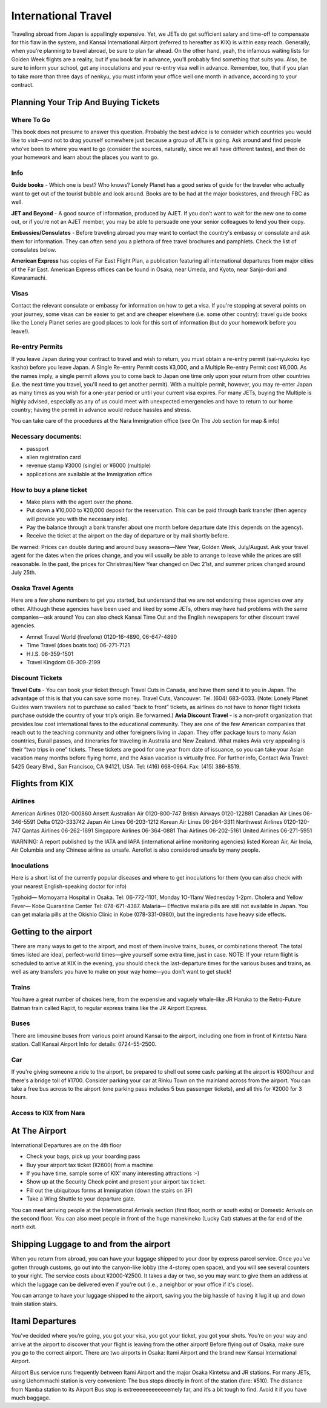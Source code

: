 ####################
International Travel
####################


Traveling abroad from Japan is appallingly expensive.  Yet, we JETs do get sufficient salary and time-off to compensate for this flaw in the system, and Kansai International Airport (referred to hereafter as KIX) is within easy reach.  Generally, when you’re planning to travel abroad, be sure to plan far ahead.  On the other hand, yeah, the infamous waiting lists for Golden Week flights are a reality, but if you book far in advance, you’ll probably find something that suits you.  Also, be sure to inform your school, get any inoculations and your re-entry visa well in advance.  Remember, too, that if you plan to take more than three days of nenkyu, you must inform your office well one month in advance, according to your contract.  


Planning Your Trip And Buying Tickets
=====================================

Where To Go
-----------
This book does not presume to answer this question.  Probably the best advice is to consider which countries you would like to visit—and not to drag yourself somewhere just because a group of JETs is going.  Ask around and find people who've been to where you want to go (consider the sources, naturally, since we all have different tastes), and then do your homework and learn about the places you want to go.

Info
----

**Guide books** - Which one is best?  Who knows?  Lonely Planet has a good series of guide for the traveler who actually want to get out of the tourist bubble and look around.  Books are to be had at the major bookstores, and through FBC as well.

**JET and Beyond** - A good source of information, produced by AJET.  If you don’t want to wait for the new one to come out, or if you’re not an AJET member, you may be able to persuade one your senior colleagues to lend you their copy.  

**Embassies/Consulates** - Before traveling abroad you may want to contact the country's embassy or consulate and ask them for information.  They can often send you a plethora of free travel brochures and pamphlets.  Check the list of consulates below. 

**American Express** has copies of Far East Flight Plan, a publication featuring all international departures from major cities of the Far East.  American Express offices can be found in Osaka, near Umeda, and Kyoto, near Sanjo-dori and Kawaramachi.

Visas
-----
Contact the relevant consulate or embassy for information on how to get a visa.  If you're stopping at several points on your journey, some visas can be easier to get and are cheaper elsewhere (i.e. some other country): travel guide books like the Lonely Planet series are good places to look for this sort of information (but do your homework before you leave!).

Re-entry Permits
----------------
If you leave Japan during your contract to travel and wish to return, you must obtain a re-entry permit (sai-nyukoku kyo kasho) before you leave Japan.  A Single Re-entry Permit costs ¥3,000, and a Multiple Re-entry Permit cost ¥6,000.  As the names imply, a single permit allows you to come back to Japan one time only upon your return from other countries (i.e. the next time you travel, you'll need to get another permit).  With a multiple permit, however, you may re-enter Japan as many times as you wish for a one-year period or until your current visa expires.  For many JETs, buying the Multiple is highly advised, especially as any of us could meet with unexpected emergencies and have to return to our home country; having the permit in advance would reduce hassles and stress. 

You can take care of the procedures at the Nara Immigration office (see On The Job section for map & info)

Necessary documents:
--------------------

- passport
- alien registration card
- revenue stamp ¥3000 (single) or ¥6000 (multiple)
- applications are available at the Immigration office

How to buy a plane ticket
-------------------------
- Make plans with the agent over the phone.
- Put down a ¥10,000 to ¥20,000 deposit for the reservation.  This can be paid through bank transfer (then agency will provide you with the necessary info).
-  Pay the balance through a bank transfer about one month before departure date (this depends on the agency).
-  Receive the ticket at the airport on the day of departure or by mail shortly before.

Be warned:  Prices can double during and around busy seasons—New Year, Golden Week, July/August.  Ask your travel agent for the dates when the prices change, and you will usually be able to arrange to leave while the prices are still reasonable.  In the past, the prices for Christmas/New Year changed on Dec 21st, and summer prices changed around July 25th.

Osaka Travel Agents
-------------------
Here are a few phone numbers to get you started, but understand that we are not endorsing these agencies over any other.  Although these agencies have been used and liked by some JETs, others may have had problems with the same companies—ask around!  You can also check Kansai Time Out  and the English newspapers for other discount travel agencies.  

- Amnet Travel World   (freefone)	0120-16-4890, 06-647-4890
- Time Travel (does boats too)	06-271-7121
- H.I.S.				06-359-1501
- Travel Kingdom			06-309-2199

Discount Tickets
----------------

**Travel Cuts** - You can book your ticket through Travel Cuts in Canada, and have them send it to you in Japan.  The advantage of this is that you can save some money.  Travel Cuts, Vancouver.  Tel. (604) 683-6033.  (Note:  Lonely Planet Guides warn travelers not to purchase so called “back to front” tickets, as airlines do not have to honor flight tickets purchase outside the country of your trip’s origin.  Be forwarned.)  
**Avia Discount Travel** - is a non-profit organization that provides low cost international fares to the educational community.  They are one of the few American companies that reach out to the teaching community and other foreigners living in Japan.  They offer package tours to many Asian countries, Eurail passes, and itineraries for traveling in Australia and New Zealand.  What makes Avia very appealing is their “two trips in one” tickets.  These tickets are good for one year from date of issuance, so you can take your Asian vacation many months before flying home, and the Asian vacation is virtually free.  For further info,  Contact Avia Travel: 5425 Geary Blvd., San Francisco, CA 94121, USA.  Tel: (416) 668-0964.  Fax:  (415) 386-8519.


Flights from KIX
================

Airlines
--------
American Airlines	0120-000860
Ansett Australian Air	0120-800-747
British Airways	0120-122881
Canadian Air Lines	06-346-5591
Delta	0120-333742
Japan Air Lines	06-203-1212
Korean Air Lines	06-264-3311
Northwest Airlines	0120-120-747
Qantas Airlines	06-262-1691
Singapore Airlines	06-364-0881
Thai Airlines	06-202-5161
United Airlines	06-271-5951

WARNING:  A report published by the IATA and IAPA (international airline monitoring agencies) listed Korean Air, Air India, Air Columbia and any Chinese airline as unsafe.  Aeroflot is also considered unsafe by many people.

Inoculations
------------
Here is a short list of the currently popular diseases and where to get inoculations for them (you can also check with your nearest English-speaking doctor for info)

Typhoid— Momoyama Hospital in Osaka.
Tel: 06-772-1101, Monday 1O-11am/ Wednesday 1-2pm.
Cholera and Yellow Fever— Kobe Quarantine Center
Tel: 078-671-4387.
Malaria—  Effective malaria pills are still not available in Japan.  You can get malaria pills at the Okishio Clinic in Kobe (078-331-0980), but the ingredients have heavy side effects.


Getting to the airport
======================

There are many ways to get to the airport, and most of them involve trains, buses, or combinations thereof.  The total times listed are ideal, perfect-world times—give yourself some extra time, just in case.  NOTE: If your return flight is scheduled to arrive at KIX in the evening, you should check the last-departure times for the various buses and trains, as well as any transfers you have to make on your way home—you don't want to get stuck!

Trains
------
You have a great number of choices here, from the expensive and vaguely whale-like JR Haruka to the Retro-Future Batman train called Rapi:t, to regular express trains like the JR Airport Express.

Buses
-----
There are limousine buses from various point around Kansai to the airport, including one from in front of Kintetsu Nara station.  Call Kansai Airport Info for details: 0724-55-2500.

Car
---
If you're giving someone a ride to the airport, be prepared to shell out some cash: parking at the airport is ¥600/hour and there's a bridge toll of ¥1700.  Consider parking your car at Rinku Town on the mainland across from the airport.  You can take a free bus across to the airport (one parking pass includes 5 bus passenger tickets), and all this for ¥2000 for 3 hours.

Access to KIX from Nara
-----------------------


At The Airport
==============

International Departures are on the 4th floor

- Check your bags, pick up your boarding pass
- Buy your airport tax ticket (¥2600) from a machine
- If you have time, sample some of KIX' many interesting attractions :-)
- Show up at the Security Check point and present your airport tax ticket.
- Fill out the ubiquitous forms at Immigration (down the stairs on 3F)
- Take a Wing Shuttle to your departure gate.
	
You can meet arriving people at the International Arrivals section (first floor, north or south exits) or Domestic Arrivals on the second floor.  You can also meet people in front of the huge manekineko (Lucky Cat) statues at the far end of the north exit.

Shipping Luggage to and from the airport
========================================

When you return from abroad, you can have your luggage shipped to your door by express parcel service.  Once you've gotten through customs, go out into the canyon-like lobby (the 4-storey open space), and you will see several counters to your right.  The service costs about ¥2000-¥2500.  It takes a day or two, so you may want to give them an address at which the luggage can be delivered even if you're out (i.e., a neighbor or your office if it's close).  

You can arrange to have your luggage shipped to the airport, saving you the big hassle of having it lug it up and down train station stairs.

Itami Departures
================

You’ve decided where you’re going, you got your visa, you got your ticket, you got your shots.  You’re on your way and arrive at the airport to discover that your flight is leaving from the other airport!  Before flying out of Osaka, make sure you go to the correct airport.  There are two airports in Osaka: Itami Airport and the brand new Kansai International Airport.

Airport Bus service runs frequently between Itami Airport and the major Osaka Kintetsu and JR stations.  For many JETs, using Uehommachi station is very convenient:  The bus stops directly in front of the station (fare:  ¥510).  The distance from Namba station to its Airport Bus stop is extreeeeeeeeeeeemely far, and it’s a bit tough to find.  Avoid it if you have much baggage.

